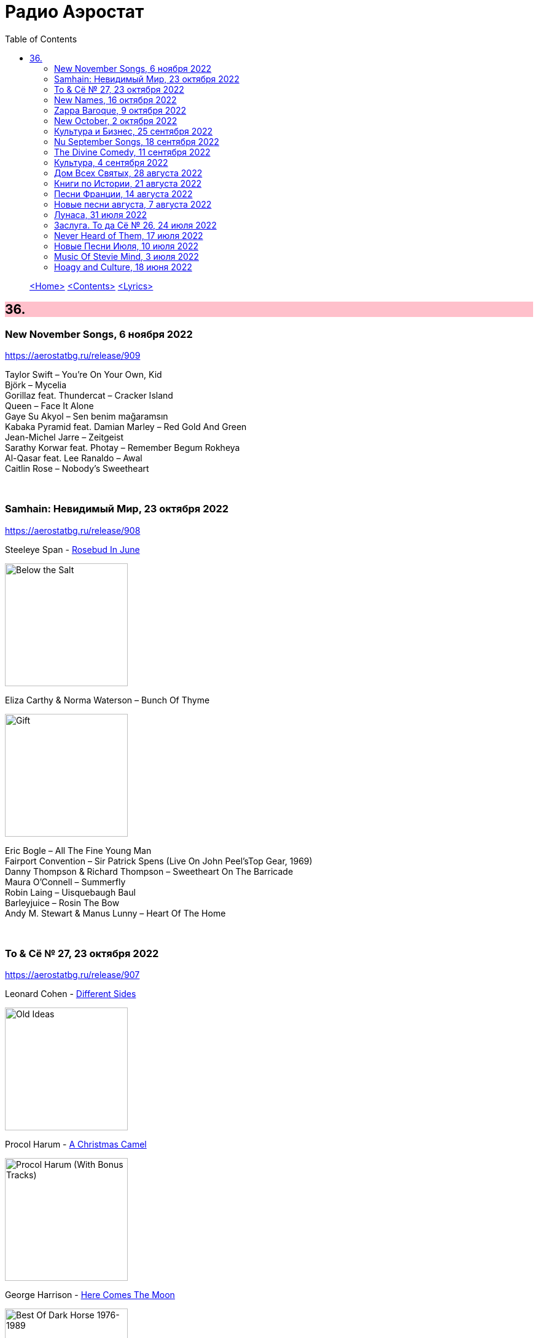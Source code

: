 = Радио Аэростат
:toc: left

> link:aerostat.html[<Home>]
> link:toc.html[<Contents>]
> link:lyrics.html[<Lyrics>]

++++
<style>
h2 {
  background-color: #FFC0CB;
}
h3 {
  clear: both;
}
code {
  white-space: pre;
}
</style>
++++

                                                                          
== 36.

=== New November Songs, 6 ноября 2022

<https://aerostatbg.ru/release/909>

[%hardbreaks]
Taylor Swift – You're On Your Own, Kid
Björk – Mycelia
Gorillaz feat. Thundercat – Cracker Island
Queen – Face It Alone
Gaye Su Akyol – Sen benim mağaramsın
Kabaka Pyramid feat. Damian Marley – Red Gold And Green
Jean-Michel Jarre – Zeitgeist
Sarathy Korwar feat. Photay – Remember Begum Rokheya
Al-Qasar feat. Lee Ranaldo – Awal
Caitlin Rose – Nobody's Sweetheart

++++
<br clear="both">
++++

=== Samhain: Невидимый Мир, 23 октября 2022

<https://aerostatbg.ru/release/908>

.Steeleye Span - link:STEELEYE%20SPAN/Steeleye%20Span%20-%20Below%20the%20Salt/lyrics/salt.html#_rose_bud_in_june[Rosebud In June]
image:STEELEYE SPAN/Steeleye Span - Below the Salt/Folder.jpg[Below the Salt,200,200,role="thumb left"]

.Eliza Carthy & Norma Waterson – Bunch Of Thyme
image:Norma Waterson Eliza Carthy/2010 - Gift/front.jpg[Gift,200,200,role="thumb left"]

[%hardbreaks]
Eric Bogle – All The Fine Young Man
Fairport Convention – Sir Patrick Spens (Live On John Peel’sTop Gear, 1969)
Danny Thompson & Richard Thompson – Sweetheart On The Barricade
Maura O'Connell – Summerfly
Robin Laing – Uisquebaugh Baul
Barleyjuice – Rosin The Bow
Andy M. Stewart & Manus Lunny – Heart Of The Home

++++
<br clear="both">
++++

=== To & Сё № 27, 23 октября 2022

<https://aerostatbg.ru/release/907>

.Leonard Cohen - link:LEONARD%20COHEN/Leonard%20Cohen%202012%20-%20Old%20Ideas/lyrics/old.html#_different_sides[Different Sides]
image:LEONARD COHEN/Leonard Cohen 2012 - Old Ideas/Old ideas Cover.jpg[Old Ideas,200,200,role="thumb left"]

.Procol Harum - link:PROCOL%20HARUM/1967%20-%20Procol%20Harum%20(With%20Bonus%20Tracks)/lyrics/procol.html#_a_christmas_camel[A Christmas Camel]
image:PROCOL HARUM/1967 - Procol Harum (With Bonus Tracks)/cover.png[Procol Harum (With Bonus Tracks),200,200,role="thumb left"]

.George Harrison - link:GEORGE%20HARRISON/George%20Harrison%20-%20Best%20Of%20Dark%20Horse%201976-1989/lyrics/darkhorse.html#_here_comes_the_moon[Here Comes The Moon]
image:GEORGE HARRISON/George Harrison - Best Of Dark Horse 1976-1989/Folder.jpg[Best Of Dark Horse 1976-1989,200,200,role="thumb left"]

.Brian Eno – I'm Hardly Me
image:BRIAN ENO/2022 - ForeverAndEverNoMore/FOREVERANDEVERNOMORE.jpg[ForeverAndEverNoMore,200,200,role="thumb left"]

++++
<br clear="both">
++++

.Al-Qasar – Benzine
image:Al-Qasar 2022 - Who Are We/cover.jpg[Qasar 2022 - Who Are We,200,200,role="thumb left"]

.Beatles – I'll Get You
image:THE BEATLES/1988 - Past Masters/cover.jpg[Past Masters,200,200,role="thumb left"]

.Doors – Alabama Song (Whisky Bar)
image:DOORS/1967 - The Doors/Folder.jpg[The Doors,200,200,role="thumb left"]

[%hardbreaks]
Paul McCartney – You Gave Me The Answer
Nat King Cole – Nature Boy
Bing Crosby – Getting To Know You

++++
<br clear="both">
++++

=== New Names, 16 октября 2022

<https://aerostatbg.ru/release/906>

.Staple Singers – Respect Yourself
image:Staple Singers - The Best/Folder.jpg[The Best,200,200,role="thumb left"]

[%hardbreaks]
Fanfare Orchestra Of The Castle Guard – Marche I
Heptones – Meaning Of Life
Jellyfish – He's My Best Friend
Merzbow – Flare Gun, Part II
Alban Maria Johannes Berg – Lyric Suite For String Quartet: II. Andante amoroso
David Michael Moore – Shad
Wishbone Ash – Blowin' Free
Mississippi John Hurt – Candy Man
    
++++
<br clear="both">
++++

=== Zappa Baroque, 9 октября 2022

<https://aerostatbg.ru/release/905>

[%hardbreaks]
Frank Zappa – Camarillo Brillo
Frank Zappa – Stink-Foot
Frank Zappa – Zomby Woof
Frank Zappa – Find Her Finer
Frank Zappa & The Mothers Of Invention – I'm The Slime
Frank Zappa – Dinah-Moe Humm
Frank Zappa & The Mothers Of Invention – Florentine Pogen
Frank Zappa – Uncle Remus

++++
<br clear="both">
++++

=== New October, 2 октября 2022

<https://aerostatbg.ru/release/904>

[%hardbreaks]
Luke Sital-Singh – Dressing Like A Stranger
Afghan Whigs – The Getaway
Daniel Lanois – Zsa Zsa
Souad Massi – Une seule étoile
Lightning Seeds – Emily Smiles
Will Van Horn – Attwater
Jesca Hoop – Sudden Light
Dry Cleaning – Gary Ashby
Hagop Tchaparian – Raining
Parekh & Singh – Bedouin
Mike Adams At His Honest Weight – Open Heart

++++
<br clear="both">
++++

=== Культура и Бизнес, 25 сентября 2022

<https://aerostatbg.ru/release/903>

.Mike Oldfield – To France
image:Mike Oldfield/2019 - Essential Collection/front.jpg[Essential Collection,200,200,role="thumb left"]

.Аквариум – Махамайя
image:AQUARIUM/2022 - Дом Всех Святых/cover.jpg[Дом Всех Святых,200,200,role="thumb left"]

[%hardbreaks]
After Class – Farewell to Whiskey
Mike Oldfield – Foreign Affair
Kaleidoscope – Dear Nellie Goodrich
George Harrison – Behind This Locked Door
David Bowie – China Girl

++++
<br clear="both">
++++

=== Nu September Songs, 18 сентября 2022

<https://aerostatbg.ru/release/902>

[%hardbreaks]
Пётр Чайковский – Спящая красавица, соч. 66: II действие, № 13 Фарандола (сцена)
Pale Waves – Lies
Son Parapluie – Je ne finis rien
Beths – Knees Deep
Elephant Sessions – Is This A Vibe
William Orbit – Duende
Buddy Guy – Gunsmoke Blues
Mabe Fratti – Cada músculo
Dr. John – Sleeping Dogs Best Left Alone
Brian Eno – We Let It In
Ozzy Osbourne – Nothing Feels Right

++++
<br clear="both">
++++

=== The Divine Comedy, 11 сентября 2022

<https://aerostatbg.ru/release/901>

.Divine Comedy - link:DIVINE%20COMEDY/2016%20-%20Foreverland/lyrics/foreverland.html#_catherine_the_great[Catherine The Great]
image:DIVINE COMEDY/2016 - Foreverland/Cover.jpg[Foreverland,200,200,role="thumb left"]

.Divine Comedy – Timewatching
image:DIVINE COMEDY/1997 - A Short Album About Love/Folder.jpg[A Short Album About Love,200,200,role="thumb left"]

.Divine Comedy – My Imaginary Friend
image:DIVINE COMEDY/2004 - Absent Friends/cover.jpg[Absent Friends,200,200,role="thumb left"]

.Divine Comedy – Bang Goes The Knighthood
image:DIVINE COMEDY/2010 - Bang Goes The Knighthood/cover.jpg[Bang Goes The Knighthood,200,200,role="thumb left"]

++++
<br clear="both">
++++

.Divine Comedy – Something For The Weekend
image:DIVINE COMEDY/2022 - Charmed Life - The Best Of The Divine Comedy/cover.jpg[Charmed Life - The Best Of The Divine Comedy,200,200,role="thumb left"]

[%hardbreaks]
Divine Comedy – Tonight We Fly
Divine Comedy – Everybody Knows (Except You)
Divine Comedy – Eric The Gardener
Divine Comedy - link:DIVINE%20COMEDY/2016%20-%20Foreverland/lyrics/foreverland.html#_the_pact[The Pact]

++++
<br clear="both">
++++

=== Культура, 4 сентября 2022

<https://aerostatbg.ru/release/900>

.Cotton Mather – Ramon Finds Waterfalls
image:COTTON MATHER/Cotton Mather - The Big Picture/cover.png[The Big Picture,200,200,role="thumb left"]

.George Harrison – I Really Love You
image:GEORGE HARRISON/George Harrison - Gone Troppo/cover.jpg[Gone Troppo,200,200,role="thumb left"]

.George Harrison – Sue Me, Sue You Blues
image:GEORGE HARRISON/1995 - Pirate Songs/cover.jpg[Pirate Songs,200,200,role="thumb left"]

.Cocteau Twins – Watchlar
image:Cocteau Twins/Cocteau Twins - 1991 CD Single Box Set/Cocteau Twins - 09 Iceblink Luck/covers.jpg[09 Iceblink Luck,200,200,role="thumb left"]

++++
<br clear="both">
++++

.Paul Simon – St. Judy's Comet
image:PAUL SIMON/1973 - There Goes Rhymin Simon/Folder.jpg[There Goes Rhymin Simon,200,200,role="thumb left"]

[%hardbreaks]
Hemanta Mukherjee – He kshaniker atithi
Tsinandali Choir – Zamtari
A Perfect Circle – Sleeping Beauty
Thom Yorke – Guess Again!
Helmut Jost – Trumpet Concerto in E-flat major: II. Adagio (Franz Joseph Haydn)

++++
<br clear="both">
++++

=== Дом Всех Святых, 28 августа 2022

<https://aerostatbg.ru/release/899>

.Аквариум – Учение свет
image:AQUARIUM/2022 - Дом Всех Святых/cover.jpg[Дом Всех Святых,200,200,role="thumb left"]

[%hardbreaks]
Аквариум – Великий змей
Аквариум – Вино из песка
Аквариум – Ворожба
Аквариум – Не выходи за дверь
Аквариум – Агатина песня
Аквариум – Королям листопада
Аквариум – Обида
Аквариум – Дом всех святых
Аквариум – Я не я
    
++++
<br clear="both">
++++

=== Книги по Истории, 21 августа 2022

<https://aerostatbg.ru/release/898>

.Kate Rusby feat. Sam Kelly – Blooming Heather @30
image:KATE RUSBY/2022 - 30 - Happy Returns/cover.jpg[30 - Happy Returns,200,200,role="thumb left"]

.John Surman – Druid's Circle
image:John Surman/1995 - A Biography of the Rev Absalom Dawe/Cover.jpg[A Biography of the Rev Absalom Dawe,200,200,role="thumb left"]

[%hardbreaks]
Pier  Damiano Peretti – Toccata Prima (Kerll)
Aggrolites – Love Isn't Love
Eurythmics – A Little Of You
John Smith – Another Country
Johann Sebastian Bach – Orchestral Suite No. 1 in C major: 1. Ouverture (The English Concert, Trevor Pinnock)
Françoise Hardy & Iggy Pop – I'll Be Seeing You
Aly Bain & Phil Cunningham – Sheenagh's Air

++++
<br clear="both">
++++ 

=== Песни Франции, 14 августа 2022

<https://aerostatbg.ru/release/897>

[%hardbreaks]
Francis Lemarque – À Paris
Maurice Chevalier – Ça sent si bon la France
Charles Trenet – La Mer
Édith Piaf – La Vie en rose
Yves Montand – C'est si bon
Juliette Gréco – Si tu t'imagines
Gilbert Bécaud – Nathalie
Françoise Hardy – Comment te dire adieu
Jacques Brel – La Valse à mille temps
Georges Brassens – Les Quat'z'arts
Charles Aznavour – Une vie d'amour
    
++++
<br clear="both">
++++ 

=== Новые песни августа, 7 августа 2022

<https://aerostatbg.ru/release/896>

.Junipers – Wobbly Interlude
image:The Junipers - Cut Your Key/cover.jpg[Cut Your Key,200,200,role="thumb left"]

[%hardbreaks]
Cass McCombs – Karaoke
Eric Clapton – Pompous Fool
Kate Rusby – Fairest Of All Yarrow @30
Sessa – Gostar do mundo
Red Hot Chili Peppers – Nerve Flip
Gabríel Ólafs – Solon Islandus
Rita Morar & Adrian Sherwood – Meri awaaz suno (Hear My Voice)
Julia Jacklin – I Was Neon
Calypso Rose feat. Carlos Santana & The Garifuna Collective – Watina
Death Cab For Cutie – Here To Forever

++++
<br clear="both">
++++ 

=== Лунаса, 31 июля 2022

<https://aerostatbg.ru/release/895>

[%hardbreaks]
Liam O'Flynn – Sliabh na mban
Ceól & Christian Fotsch – Òrò sé do bheatha abhaile
All Folk'd Up – The Contender
Bryony Griffith & Alice Jones – The Grey Goose And Gander
Plethyn – Si hei lwli mabi
Davy Spillane – Midnight Walker
Seán Ó Riada – Women of Ireland (From “Barry Lyndon”)
Ye Vagabonds – Lowlands Of Holland

++++
<br clear="both">
++++ 

=== Заслуга. То да Сё № 26, 24 июля 2022

<https://aerostatbg.ru/release/894>

.Beatles – The Inner Light
image:THE BEATLES/1988 - Past Masters/cover.jpg[Past Masters,200,200,role="thumb left"]

.Jethro Tull – Mother Goose
image:JETHRO TULL/1971  Aqualung/cover.jpg[1971  Aqualung,200,200,role="thumb left"]

.Dead Can Dance – Anabasis
image:DEAD CAN DANCE/2012 - Anastasis/cover.jpg[Anastasis,200,200,role="thumb left"]

.Roger Eno – Garden
image:ROGER ENO/2017 - This Floating World/cover.jpg[This Floating World,200,200,role="thumb left"]

++++
<br clear="both">
++++ 

.Crosby, Stills & Nash – Just A Song Before I Go
image:Crosby Stills Nash/2005 - Greatest Hits/cover.jpg[Greatest Hits,200,200,role="thumb left"]

[%hardbreaks]
Sandy Denny – Milk & Honey
Scott Matthews & Robert Plant – 12 Harps
Robert Plant & Jimmy Page – Rude World
Jeremy Loops feat. Ladysmith Black Mambazo – This Town

++++
<br clear="both">
++++ 

=== Never Heard of Them, 17 июля 2022

<https://aerostatbg.ru/release/893>

[%hardbreaks]
Myrkur – Gudernes Vilje
Kingston Trio – One More Town
Uji – Jenga
Lemon Pipers – Everything Is You
Oren Ambarchi – Thirsty Boots
Jay-Jay Johanson – Why Wait Until Tomorrow
Lorn – Acid Rain
Evan Dando – Lovely New York
Transglobal Underground – Lookee Here

++++
<br clear="both">
++++ 
    
=== Новые Песни Июля, 10 июля 2022

<https://aerostatbg.ru/release/892>

[%hardbreaks]
Jack Johnson – Don't Look Now
ZZ Top – La Grange
Wardruna – Kvitravn
Jeff Beck & Johnny Depp – This Is A Song For Miss Hedy Lamarr
Shonky – Electrica
Ozzy Osbourne feat. Jeff Beck – Patient Number 9
Taylor Swift – Carolina
Fisherman's Friends feat. Imelda May – Cornwall My Home

++++
<br clear="both">
++++ 

=== Music Of Stevie Mind, 3 июля 2022

<https://aerostatbg.ru/release/891>

[%hardbreaks]
Stevie Wonder – Love Having You Around
Stevie Wonder – My Cherie Amour
Stevie Wonder – Maybe Your Baby
Stevie Wonder – Superwoman (Where Were You When I Needed You)
Stevie Wonder – Happier Than The Morning Sun
Stevie Wonder – Superstition
Stevie Wonder – You Are The Sunshine Of My Life

++++
<br clear="both">
++++ 

=== Hoagy and Culture, 18 июня 2022

<https://aerostatbg.ru/release/890>

.Jeff Lynne's ELO – Losing You
image:Electric Light Orchestra/2019 - From Out of Nowhere/cover.png[From Out of Nowhere,200,200,role="thumb left"]

.George Harrison – Hong Kong Blues
image:GEORGE HARRISON/George Harrison - Somewhere In England/cover.jpg[Somewhere In England,200,200,role="thumb left"]

[%hardbreaks]
Ray Charles – Georgia On My Mind
Hoagy Carmichael – Stardust
Hoagy Carmichael – Ole Buttermilk Sky
Rakesh Chaurasia, Sunil Das, Ulhas Bapat, Zarin Daruwala, Akhlak Hussain, Bhavani Shankar, Ashit Desai – Odhhaji Mara Vaalane
Jan Pieterszoon Sweelinck – More palatino
Леонид Фёдоров & Владимир Волков – Таял, ч. 2
George Frideric Handel – Organ Concerto No. 5 in F major: IV. Presto
Sun's Signature – Apples


++++
<br clear="both">
++++ 

---

> link:aerostat.html[<Home>]
> link:toc.html[<Contents>]
> link:lyrics.html[<Lyrics>]
